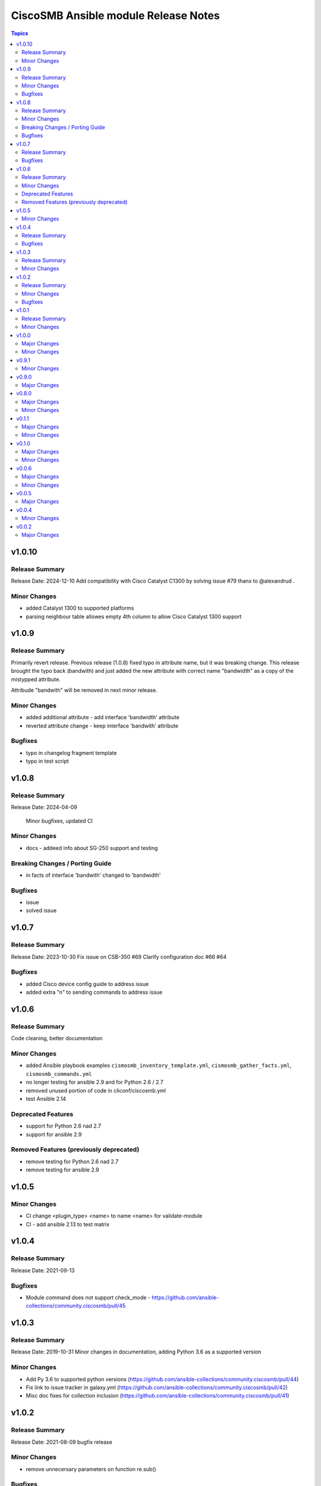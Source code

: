 =====================================
CiscoSMB Ansible module Release Notes
=====================================

.. contents:: Topics

v1.0.10
=======

Release Summary
---------------

Release Date: 2024-12-10
Add compatibility with Cisco Catalyst C1300 by solving issue #79 thanx to @alexandrud .

Minor Changes
-------------

- added Catalyst 1300 to supported platforms
- parsing neighbour table allowes empty 4th column to allow Cisco Catalyst 1300 support

v1.0.9
======

Release Summary
---------------

Primarily revert release. Previous release (1.0.8) fixed typo in attribute name, but it was breaking change.
This release brought the typo back (bandwith) and just added the new attribute with correct name "bandwidth" as a copy of the mistypped attribute.

Attribude "bandwith" will be removed in next minor release.

Minor Changes
-------------

- added additional attribute - add interface 'bandwidth' attribute
- reverted attribute change - keep interface 'bandwith' attribute

Bugfixes
--------

- typo in changelog fragment template
- typo in test script

v1.0.8
======

Release Summary
---------------

Release Date: 2024-04-09

  Minor bugfixes, updated CI

Minor Changes
-------------

- docs - addeed info about SG-250 support and testing

Breaking Changes / Porting Guide
--------------------------------

- in facts of interface 'bandwith' changed to 'bandwidth'

Bugfixes
--------

- issue
- solved issue

v1.0.7
======

Release Summary
---------------

Release Date: 2023-10-30
Fix issue on CSB-350 #69
Clarify configuration doc #66 #64

Bugfixes
--------

- added Cisco device config guide to address issue
- added extra "\n" to sending commands to address issue

v1.0.6
======

Release Summary
---------------

Code cleaning, better documentation   

Minor Changes
-------------

- added Ansible playbook examples ``cismosmb_inventory_template.yml``, ``cismosmb_gather_facts.yml``, ``cismosmb_commands.yml``
- no longer testing for ansible 2.9 and for Python 2.6 / 2.7
- removed unused portion of code in cliconf/ciscosmb.yml
- test Ansible 2.14

Deprecated Features
-------------------

- support for Python 2.6 nad 2.7
- support for ansible 2.9

Removed Features (previously deprecated)
----------------------------------------

- remove testing for Python 2.6 nad 2.7
- remove testing for ansible 2.9

v1.0.5
======

Minor Changes
-------------

- CI  change <plugin_type> <name> to name <name> for validate-module
- CI - add ansible 2.13 to test matrix

v1.0.4
======

Release Summary
---------------

Release Date: 2021-09-13

Bugfixes
--------

- Module command does not support check_mode - https://github.com/ansible-collections/community.ciscosmb/pull/45

v1.0.3
======

Release Summary
---------------

Release Date: 2019-10-31
Minor changes in documentation, adding Python 3.6 as a supported version

Minor Changes
-------------

- Add Py 3.6 to supported python versions (https://github.com/ansible-collections/community.ciscosmb/pull/44)
- Fix link to issue tracker in galaxy.yml (https://github.com/ansible-collections/community.ciscosmb/pull/42)
- Misc doc fixes for collection inclusion (https://github.com/ansible-collections/community.ciscosmb/pull/41)

v1.0.2
======

Release Summary
---------------

Release Date: 2021-08-09 bugfix release

Minor Changes
-------------

- remove unnecersary parameters on function re.sub()

Bugfixes
--------

- solves issue

v1.0.1
======

Release Summary
---------------

Minor fixes for ansible collections inclusion

Minor Changes
-------------

- Added Releasing, CoC and Contributing to README.md
- Added author
- Added license header
- Release policy, versioning, deprecation
- Updated CoC, added email address
- more descriptiove Release section on README.md

v1.0.0
======

Major Changes
-------------

- transform collection qaxi.ciscosmb to community.ciscosmb
- transform community.ciscosmb.ciscosmb_command to community.ciscosmb.command
- transform community.ciscosmb.ciscosmb_facts to community.ciscosmb.facts

Minor Changes
-------------

- setup standard Ansible CI

v0.9.1
======

Minor Changes
-------------

- correct version bumping

v0.9.0
======

Major Changes
-------------

- interface name canonicalization

v0.8.0
======

Major Changes
-------------

- add antsibull-changelog support

Minor Changes
-------------

- Python 2.6, 2.7, 3.5 compatibility
- add Code of conduct
- add Contribution
- add required files for community inclusion
- added ansible dev-guide manual test
- better tests requirements
- check tags and add tag switch
- cluter removed
- code cleaning
- update my tests

v0.1.1
======

Major Changes
-------------

- Python 2.6, 2.7, 3.5 is required
- add antsibull-changelog support

Minor Changes
-------------

- add Code of conduct
- add Contribution
- add required files for community inclusion
- check tags and add tag switch
- cluter removed
- code cleaning

v0.1.0
======

Major Changes
-------------

- added facts subset "interfaces"

Minor Changes
-------------

- remove mock warning

v0.0.6
======

Major Changes
-------------

- add CBS350 support
- unit tests for CBS350

Minor Changes
-------------

- doc update

v0.0.5
======

Major Changes
-------------

- add ciscosmb_command

v0.0.4
======

Minor Changes
-------------

- uptime in seconds

v0.0.2
======

Major Changes
-------------

- ciscosmb_facts with default subset and unit tests

